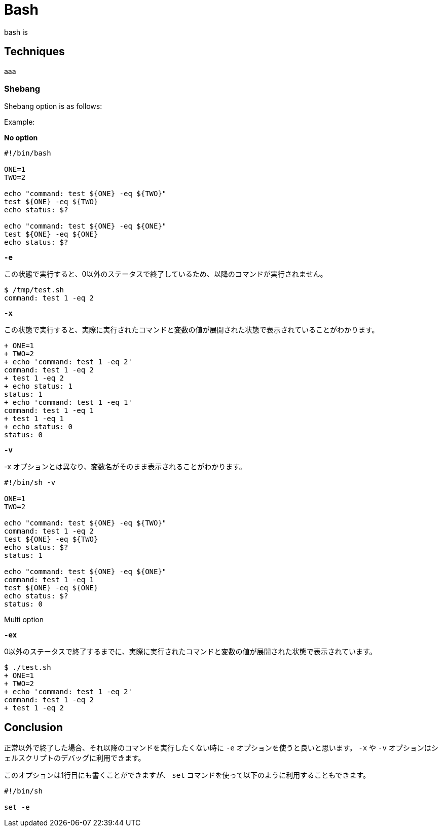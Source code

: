 = Bash

bash is 

== Techniques

aaa

=== Shebang

Shebang option is as follows:

Example:

**No option**

[source,bash]
----
#!/bin/bash

ONE=1
TWO=2

echo "command: test ${ONE} -eq ${TWO}"
test ${ONE} -eq ${TWO}
echo status: $?

echo "command: test ${ONE} -eq ${ONE}"
test ${ONE} -eq ${ONE}
echo status: $?
----

**`-e`**

この状態で実行すると、0以外のステータスで終了しているため、以降のコマンドが実行されません。

[source,bash]
----
$ /tmp/test.sh
command: test 1 -eq 2
----

**`-x`**

この状態で実行すると、実際に実行されたコマンドと変数の値が展開された状態で表示されていることがわかります。

[source,bash]
----
+ ONE=1
+ TWO=2
+ echo 'command: test 1 -eq 2'
command: test 1 -eq 2
+ test 1 -eq 2
+ echo status: 1
status: 1
+ echo 'command: test 1 -eq 1'
command: test 1 -eq 1
+ test 1 -eq 1
+ echo status: 0
status: 0
----

**`-v`**

-x オプションとは異なり、変数名がそのまま表示されることがわかります。

[source,bash]
----
#!/bin/sh -v

ONE=1
TWO=2

echo "command: test ${ONE} -eq ${TWO}"
command: test 1 -eq 2
test ${ONE} -eq ${TWO}
echo status: $?
status: 1

echo "command: test ${ONE} -eq ${ONE}"
command: test 1 -eq 1
test ${ONE} -eq ${ONE}
echo status: $?
status: 0
----

Multi option

**`-ex`**

0以外のステータスで終了するまでに、実際に実行されたコマンドと変数の値が展開された状態で表示されています。

[source,bash]
----
$ ./test.sh
+ ONE=1
+ TWO=2
+ echo 'command: test 1 -eq 2'
command: test 1 -eq 2
+ test 1 -eq 2
----

== Conclusion

正常以外で終了した場合、それ以降のコマンドを実行したくない時に `-e` オプションを使うと良いと思います。 `-x` や `-v` オプションはシェルスクリプトのデバッグに利用できます。

このオプションは1行目にも書くことができますが、 `set` コマンドを使って以下のように利用することもできます。

[source,bash]
----
#!/bin/sh

set -e
----
